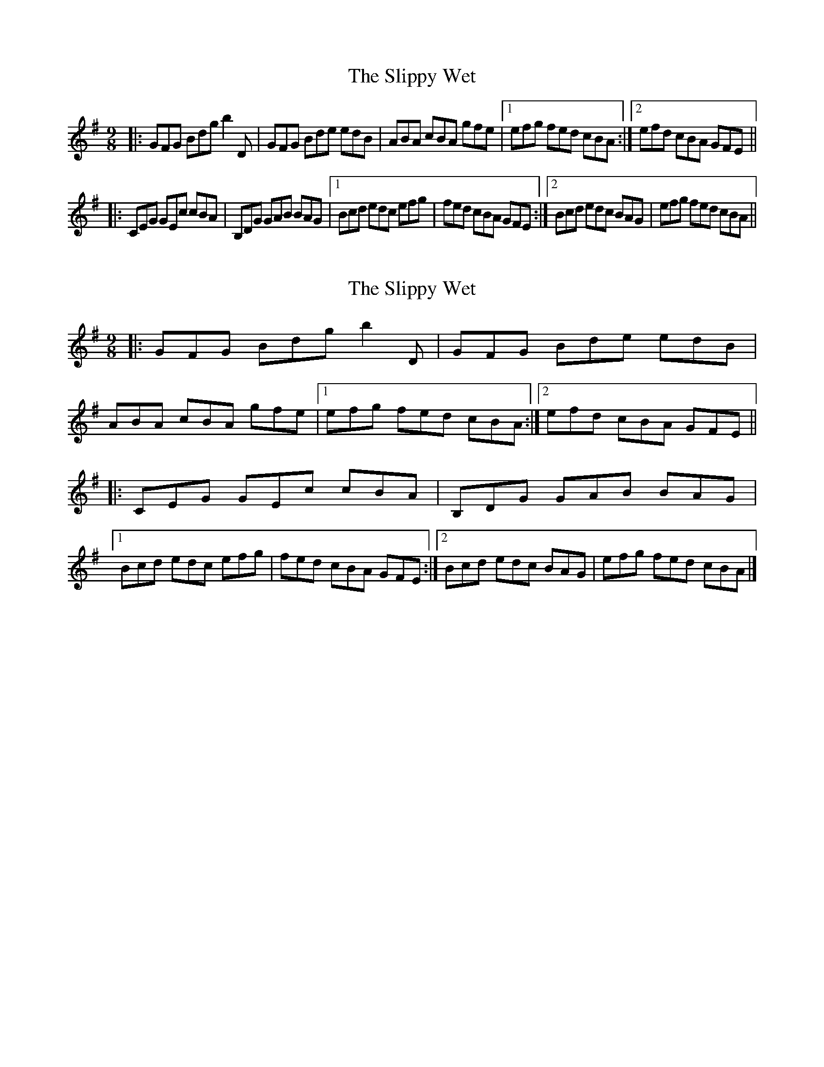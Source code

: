 X: 1
T: Slippy Wet, The
Z: protz
S: https://thesession.org/tunes/9045#setting9045
R: slip jig
M: 9/8
L: 1/8
K: Gmaj
|: GFG Bdg b2 D | GFG Bde edB | ABA cBA gfe |[1 efg fed cBA :|[2 efd cBA GFE ||
|: CEG GEc cBA | B,DG GAB BAG |[1 Bcd edc efg | fed cBA GFE :|[2 Bcd edc BAG | efg fed cBA ||
X: 2
T: Slippy Wet, The
Z: ceolachan
S: https://thesession.org/tunes/9045#setting19856
R: slip jig
M: 9/8
L: 1/8
K: Gmaj
|: GFG Bdg b2 D | GFG Bde edB | ABA cBA gfe |[1 efg fed cBA :|[2 efd cBA GFE |||: CEG GEc cBA | B,DG GAB BAG |[1 Bcd edc efg | fed cBA GFE :|[2 Bcd edc BAG | efg fed cBA |]
